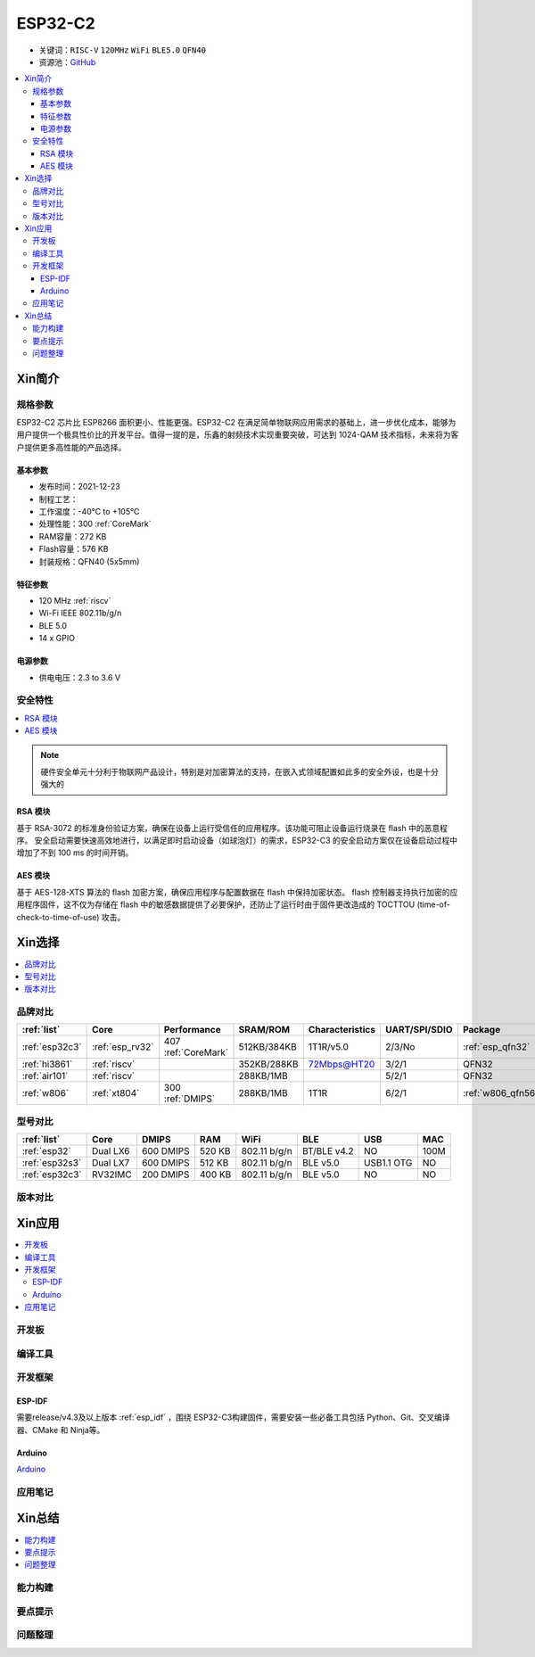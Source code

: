 
.. _esp32c2:

ESP32-C2
================

* 关键词：``RISC-V`` ``120MHz`` ``WiFi`` ``BLE5.0`` ``QFN40``
* 资源池：`GitHub <https://github.com/SoCXin/ESP32C2>`_

.. contents::
    :local:

Xin简介
-----------

.. image:: ./images/ESP32C2.png
    :target: https://www.espressif.com/zh-hans/news/ESP32-C2

规格参数
~~~~~~~~~~~

ESP32-C2 芯片比 ESP8266 面积更小、性能更强。ESP32-C2 在满足简单物联网应用需求的基础上，进一步优化成本，能够为用户提供一个极具性价比的开发平台。值得一提的是，乐鑫的射频技术实现重要突破，可达到 1024-QAM 技术指标，未来将为客户提供更多高性能的产品选择。


基本参数
^^^^^^^^^^^

* 发布时间：2021-12-23
* 制程工艺：
* 工作温度：-40°C to +105°C
* 处理性能：300 :ref:`CoreMark`
* RAM容量：272 KB
* Flash容量：576 KB
* 封装规格：QFN40 (5x5mm)

特征参数
^^^^^^^^^^^

* 120 MHz :ref:`riscv`
* Wi-Fi IEEE 802.11b/g/n
* BLE 5.0
* 14 x GPIO


电源参数
^^^^^^^^^^^

* 供电电压：2.3 to 3.6 V

安全特性
~~~~~~~~~~~~~~


.. contents::
    :local:

.. note::
    硬件安全单元十分利于物联网产品设计，特别是对加密算法的支持，在嵌入式领域配置如此多的安全外设，也是十分强大的

RSA 模块
^^^^^^^^^^^^^^^

基于 RSA-3072 的标准身份验证方案，确保在设备上运行受信任的应用程序。该功能可阻止设备运行烧录在 flash 中的恶意程序。
安全启动需要快速高效地进行，以满足即时启动设备（如球泡灯）的需求，ESP32-C3 的安全启动方案仅在设备启动过程中增加了不到 100 ms 的时间开销。

AES 模块
^^^^^^^^^^^^^^^

基于 AES-128-XTS 算法的 flash 加密方案，确保应用程序与配置数据在 flash 中保持加密状态。
flash 控制器支持执行加密的应用程序固件，这不仅为存储在 flash 中的敏感数据提供了必要保护，还防止了运行时由于固件更改造成的 TOCTTOU (time-of-check-to-time-of-use) 攻击。




Xin选择
-----------


.. contents::
    :local:


品牌对比
~~~~~~~~~


.. list-table::
    :header-rows:  1

    * - :ref:`list`
      - Core
      - Performance
      - SRAM/ROM
      - Characteristics
      - UART/SPI/SDIO
      - Package
    * - :ref:`esp32c3`
      - :ref:`esp_rv32`
      - 407 :ref:`CoreMark`
      - 512KB/384KB
      - 1T1R/v5.0
      - 2/3/No
      - :ref:`esp_qfn32`
    * - :ref:`hi3861`
      - :ref:`riscv`
      -
      - 352KB/288KB
      - 72Mbps@HT20
      - 3/2/1
      - QFN32
    * - :ref:`air101`
      - :ref:`riscv`
      -
      - 288KB/1MB
      -
      - 5/2/1
      - QFN32
    * - :ref:`w806`
      - :ref:`xt804`
      - 300 :ref:`DMIPS`
      - 288KB/1MB
      - 1T1R
      - 6/2/1
      - :ref:`w806_qfn56`




型号对比
~~~~~~~~~

.. contents::
    :local:

.. list-table::
    :header-rows:  1

    * - :ref:`list`
      - Core
      - DMIPS
      - RAM
      - WiFi
      - BLE
      - USB
      - MAC
    * - :ref:`esp32`
      - Dual LX6
      - 600 DMIPS
      - 520 KB
      - 802.11 b/g/n
      - BT/BLE v4.2
      - NO
      - 100M
    * - :ref:`esp32s3`
      - Dual LX7
      - 600 DMIPS
      - 512 KB
      - 802.11 b/g/n
      - BLE v5.0
      - USB1.1 OTG
      - NO
    * - :ref:`esp32c3`
      - RV32IMC
      - 200 DMIPS
      - 400 KB
      - 802.11 b/g/n
      - BLE v5.0
      - NO
      - NO



版本对比
~~~~~~~~~


.. image:: ./images/ESP32-C2S.png


Xin应用
-----------

.. contents::
    :local:

开发板
~~~~~~~~~~


编译工具
~~~~~~~~~

开发框架
~~~~~~~~~


ESP-IDF
^^^^^^^^^^^

需要release/v4.3及以上版本 :ref:`esp_idf` ，围绕 ESP32-C3构建固件，需要安装一些必备工具包括 Python、Git、交叉编译器、CMake 和 Ninja等。

Arduino
^^^^^^^^^^^^

`Arduino <https://docs.os-q.com/arduino>`_

应用笔记
~~~~~~~~~







Xin总结
--------------

.. contents::
    :local:

能力构建
~~~~~~~~~~~~~

要点提示
~~~~~~~~~~~~~

问题整理
~~~~~~~~~~~~~

